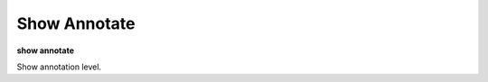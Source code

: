 .. index:: show; annotate
.. _show_annotate:

Show Annotate
---------------

**show annotate**

Show annotation level.

.. seealso::

   :ref:`set annotate <set_annotate>`
